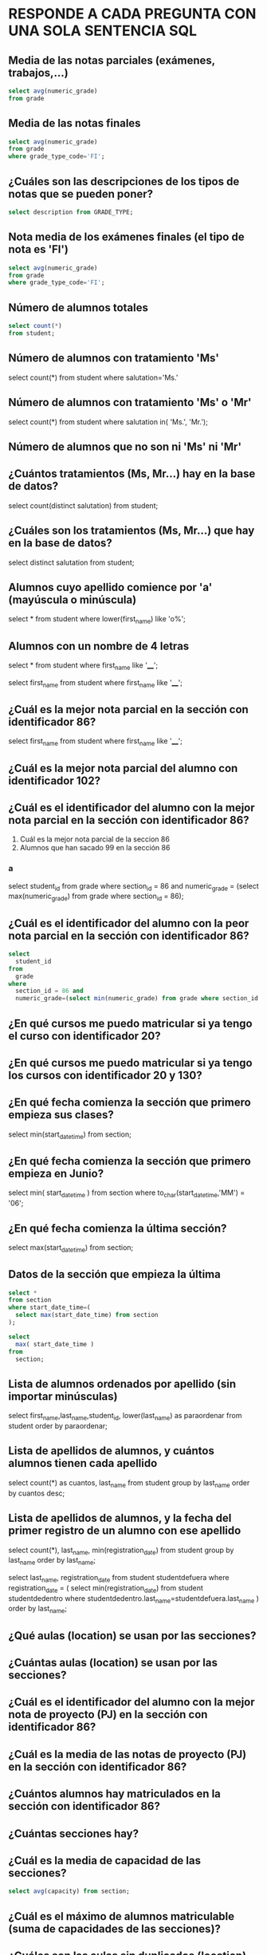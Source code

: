 
* RESPONDE A CADA PREGUNTA CON UNA SOLA SENTENCIA SQL

** Media de las notas parciales (exámenes, trabajos,...)
#+begin_src sql
select avg(numeric_grade)
from grade
#+end_src

** Media de las notas finales
#+begin_src sql
select avg(numeric_grade)
from grade
where grade_type_code='FI';
#+end_src

** ¿Cuáles son las descripciones de los tipos de notas que se pueden poner?
#+begin_src sql
select description from GRADE_TYPE;
#+end_src

** Nota media de los exámenes finales (el tipo de nota es 'FI')
#+begin_src sql
select avg(numeric_grade)
from grade
where grade_type_code='FI';
#+end_src
** Número de alumnos totales
#+begin_src sql
select count(*)
from student;
#+end_src
** Número de alumnos con tratamiento 'Ms'
select count(*)
from student
where salutation='Ms.'
** Número de alumnos con tratamiento 'Ms' o 'Mr'

select count(*)
from student
where salutation in( 'Ms.', 'Mr.');
** Número de alumnos que no son ni 'Ms' ni 'Mr'
** ¿Cuántos tratamientos (Ms, Mr...) hay en la base de datos?
select count(distinct salutation) from student;
** ¿Cuáles son los tratamientos (Ms, Mr...) que hay en la base de datos?
select distinct salutation from student;
** Alumnos cuyo apellido comience por 'a' (mayúscula o minúscula)
select * from student
where lower(first_name) like 'o%';

** Alumnos con un nombre de 4 letras
select * from student
where first_name like '____';

select 
  first_name
from
  student
where
  first_name like '____';
** ¿Cuál es la mejor nota parcial en la sección con identificador 86?
select 
  first_name
from
  student
where
  first_name like '____';

** ¿Cuál es la mejor nota parcial del alumno con identificador 102?
** ¿Cuál es el identificador del alumno con la mejor nota parcial en la sección con identificador 86?

   1. Cuál es la mejor nota parcial de la seccion 86
   2. Alumnos que han sacado 99 en la sección 86

*** a
select 
  student_id
from
  grade
where
  section_id = 86 and
  numeric_grade = (select max(numeric_grade) from grade where section_id = 86);

** ¿Cuál es el identificador del alumno con la peor nota parcial en la sección con identificador 86?
#+BEGIN_SRC sql
select 
  student_id
from 
  grade
where
  section_id = 86 and 
  numeric_grade=(select min(numeric_grade) from grade where section_id = 86);
#+END_SRC

** ¿En qué cursos me puedo matricular si ya tengo el curso con identificador 20?
** ¿En qué cursos me puedo matricular si ya tengo los cursos con identificador 20 y 130?
** ¿En qué fecha comienza la sección que primero empieza sus clases?
select min(start_date_time) from section;
** ¿En qué fecha comienza la sección que primero empieza en Junio?
select 
  min( start_date_time )
from
  section
where
  to_char(start_date_time,'MM') = '06';
** ¿En qué fecha comienza la última sección?
select max(start_date_time) from section;

** Datos de la sección que empieza la última
#+begin_src sql
select * 
from section
where start_date_time=(
  select max(start_date_time) from section
);

select 
  max( start_date_time )
from
  section;
#+end_src

** Lista de alumnos ordenados por apellido (sin importar minúsculas)
select first_name,last_name,student_id, lower(last_name) as paraordenar 
from student
order by paraordenar;

** Lista de apellidos de alumnos, y cuántos alumnos tienen cada apellido
select count(*) as cuantos, last_name
from student
group by last_name
order by cuantos desc;

** Lista de apellidos de alumnos, y la fecha del primer registro de un alumno con ese apellido
select count(*), last_name, min(registration_date)
from student
group by last_name
order by last_name;

select last_name, registration_date
from student studentdefuera
where registration_date = (
select min(registration_date)
from student studentdedentro
where studentdedentro.last_name=studentdefuera.last_name
)
order by last_name;

** ¿Qué aulas (location) se usan por las secciones?

** ¿Cuántas aulas (location) se usan por las secciones?

** ¿Cuál es el identificador del alumno con la mejor nota de proyecto (PJ) en la sección con identificador 86?

** ¿Cuál es la media de las notas de proyecto (PJ) en la sección con identificador 86?

** ¿Cuántos alumnos hay matriculados en la sección con identificador 86?

** ¿Cuántas secciones hay?

** ¿Cuál es la media de capacidad de las secciones?
#+BEGIN_SRC sql
select avg(capacity) from section;
#+END_SRC
** ¿Cuál es el máximo de alumnos matriculable (suma de capacidades de las secciones)?
** ¿Cuáles son las aulas sin duplicados (location) en las que se imparten secciones con más de 20 alumnos?
#+begin_src sql
select distinct location from section
where capacity>20;
#+end_src

** ¿Cuáles son las aulas (location) en las que se imparten secciones con menos de 15 alumnos como máximo?

** ¿Cuáles son los identificadores de las secciones con menos de 10 alumnos matriculados?
#+BEGIN_SRC sql
select * 
from 
(select 
  count(student_id) as alumnos, section_id 
from
  enrollment 
group by
  section_id)
where alumnos < 10;


select 
  count(student_id) as alumnos, section_id 
from
  enrollment 
group by
  section_id  
having 
  count(student_id) < 10;
#+END_SRC
** Lista de identificadores de secciones y número de alumnos matriculados en cada una
#+begin_src sql
select 
  section_id, 
  count(section_id)
from
  ENROLLMENT
group by
  section_id;
#+end_src

** ¿Qué nota alfabética consigo con un 72 numérico?

select letter_grade from GRADE_CONVERSION
where 72 >= min_grade and 72 <=max_grade;

select letter_grade from GRADE_CONVERSION
where 72 between min_grade and max_grade;

** ¿Qué nota alfabética consigo con un 74 numérico?

select letter_grade from GRADE_CONVERSION
where 74 between min_grade and max_grade;

** ¿Qué rango de nota numérica puede tener un alumno que ha conseguido un B+?
select min_grade, max_grade from GRADE_CONVERSION
where letter_grade='B+';


** ¿Cuántos códigos postales hay registrados de la ciudad de New York?


select count(*) from zipcode where city='New York';
** ¿Cuántos códigos postales hay registrados del estado de New York (NY)?
select count(*) from zipcode where state='NY';

** ¿Cuántos estados hay registrados en la base de datos?
select count(state)
from (
  select state from zipcode
  group by state
);

select count(distinct state)
from zipcode;

** ¿Cuántos alumnos varones hay? (los reverendos son varones)

** ¿Cuántas alumnas hay? (los doctores son mujeres)

** ¿Cuáles son las descripciones de los cursos que necesitan un curso previo?

select * from course where not(prerequisite is null);






** ¿Cuáles son las descripciones de los cursos que no necesitan un curso previo?
** Listado de alumnos ordenado por apellido y nombre.
